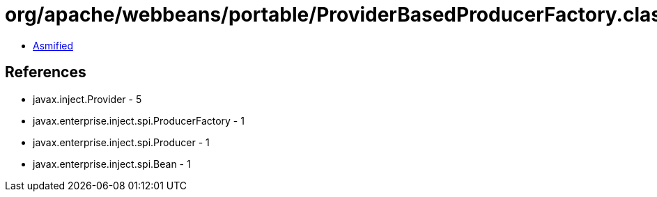 = org/apache/webbeans/portable/ProviderBasedProducerFactory.class

 - link:ProviderBasedProducerFactory-asmified.java[Asmified]

== References

 - javax.inject.Provider - 5
 - javax.enterprise.inject.spi.ProducerFactory - 1
 - javax.enterprise.inject.spi.Producer - 1
 - javax.enterprise.inject.spi.Bean - 1
